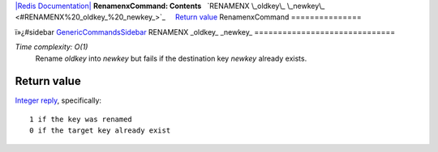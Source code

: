 `|Redis Documentation| <index.html>`_
**RenamenxCommand: Contents**
  `RENAMENX \_oldkey\_ \_newkey\_ <#RENAMENX%20_oldkey_%20_newkey_>`_
    `Return value <#Return%20value>`_
RenamenxCommand
===============

ï»¿#sidebar `GenericCommandsSidebar <GenericCommandsSidebar.html>`_
RENAMENX \_oldkey\_ \_newkey\_
==============================

*Time complexity: O(1)*
    Rename *oldkey* into *newkey* but fails if the destination key
    *newkey* already exists.

Return value
------------

`Integer reply <ReplyTypes.html>`_, specifically:
::

    1 if the key was renamed
    0 if the target key already exist

.. |Redis Documentation| image:: redis.png